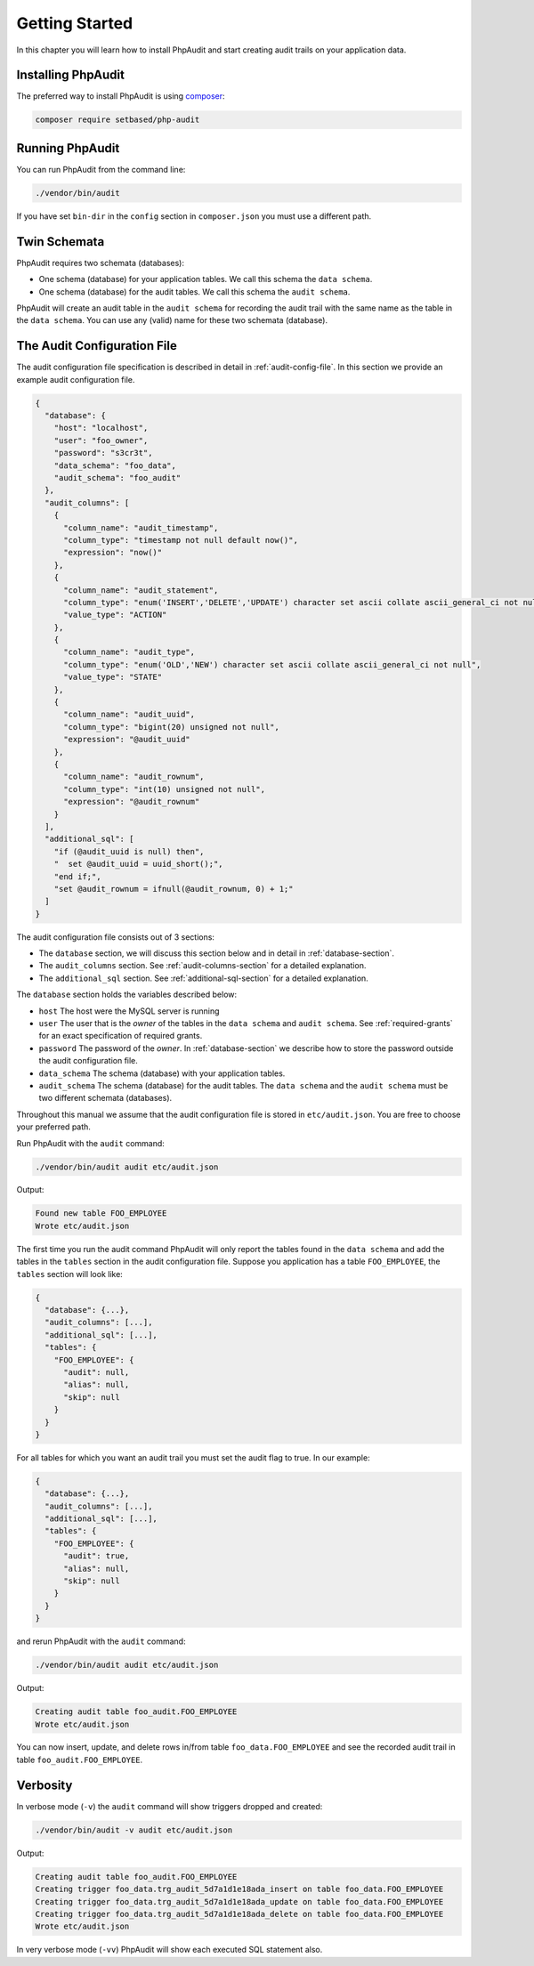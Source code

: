 Getting Started
===============

In this chapter you will learn how to install PhpAudit and start creating audit trails on your application data.

Installing PhpAudit
-------------------

The preferred way to install PhpAudit is using composer_:

.. code:: sh

  composer require setbased/php-audit

Running PhpAudit
----------------

You can run PhpAudit from the command line:

.. code:: sh

  ./vendor/bin/audit

If you have set ``bin-dir`` in the ``config`` section in ``composer.json`` you must use a different path. 

Twin Schemata
-------------

PhpAudit requires two schemata (databases):

* One schema (database) for your application tables. We call this schema the ``data schema``.
* One schema (database) for the audit tables. We call this schema the ``audit schema``.

PhpAudit will create an audit table in the ``audit schema`` for recording the audit trail with the same name as the table in the ``data schema``. You can use any (valid) name for these two schemata (database).


The Audit Configuration File
----------------------------

The audit configuration file specification is described in detail in :ref:`audit-config-file`. In this section we provide an example audit configuration file.

.. code:: json

  {
    "database": {
      "host": "localhost",
      "user": "foo_owner",
      "password": "s3cr3t",
      "data_schema": "foo_data",
      "audit_schema": "foo_audit"
    },
    "audit_columns": [
      {
        "column_name": "audit_timestamp",
        "column_type": "timestamp not null default now()",
        "expression": "now()"
      },
      {
        "column_name": "audit_statement",
        "column_type": "enum('INSERT','DELETE','UPDATE') character set ascii collate ascii_general_ci not null",
        "value_type": "ACTION"
      },
      {
        "column_name": "audit_type",
        "column_type": "enum('OLD','NEW') character set ascii collate ascii_general_ci not null",
        "value_type": "STATE"
      },
      {
        "column_name": "audit_uuid",
        "column_type": "bigint(20) unsigned not null",
        "expression": "@audit_uuid"
      },
      {
        "column_name": "audit_rownum",
        "column_type": "int(10) unsigned not null",
        "expression": "@audit_rownum"
      }
    ],
    "additional_sql": [
      "if (@audit_uuid is null) then",
      "  set @audit_uuid = uuid_short();",
      "end if;",
      "set @audit_rownum = ifnull(@audit_rownum, 0) + 1;"
    ]
  }

The audit configuration file consists out of 3 sections:

* The ``database`` section, we will discuss this section below and in detail in :ref:`database-section`.
* The ``audit_columns`` section. See :ref:`audit-columns-section` for a detailed explanation.
* The ``additional_sql`` section. See :ref:`additional-sql-section` for a detailed explanation.

The ``database`` section holds the variables described below:

* ``host``
  The host were the MySQL server is running
* ``user``
  The user that is the `owner` of the tables in the ``data schema`` and ``audit schema``.
  See :ref:`required-grants` for an exact specification of required grants.
* ``password``
  The password of the `owner`.
  In :ref:`database-section` we describe how to store the password outside the audit configuration file.
* ``data_schema``
  The schema (database) with your application tables.
* ``audit_schema``
  The schema (database) for the audit tables.
  The ``data schema`` and the ``audit schema`` must be two different schemata (databases).

Throughout this manual we assume that the audit configuration file is stored in ``etc/audit.json``. You are free to choose your preferred path.

Run PhpAudit with the ``audit`` command:

.. code:: sh

  ./vendor/bin/audit audit etc/audit.json

Output:

.. code:: text

  Found new table FOO_EMPLOYEE
  Wrote etc/audit.json

The first time you run the audit command PhpAudit will only report the tables found in the ``data schema`` and add the tables in the ``tables`` section in the audit configuration file. Suppose you application has a table ``FOO_EMPLOYEE``, the ``tables`` section will look like:

.. code:: json

  {
    "database": {...},
    "audit_columns": [...],
    "additional_sql": [...],
    "tables": {
      "FOO_EMPLOYEE": {
        "audit": null,
        "alias": null,
        "skip": null
      }
    }
  }

For all tables for which you want an audit trail you must set the audit flag to true. In our example:

.. code:: json

  {
    "database": {...},
    "audit_columns": [...],
    "additional_sql": [...],
    "tables": {
      "FOO_EMPLOYEE": {
        "audit": true,
        "alias": null,
        "skip": null
      }
    }
  }

and rerun PhpAudit with the ``audit`` command:

.. code:: sh

  ./vendor/bin/audit audit etc/audit.json

Output:

.. code:: text

  Creating audit table foo_audit.FOO_EMPLOYEE
  Wrote etc/audit.json

You can now insert, update, and delete rows in/from table ``foo_data.FOO_EMPLOYEE`` and see the recorded audit trail in table ``foo_audit.FOO_EMPLOYEE``.

Verbosity
---------

In verbose mode (``-v``) the ``audit`` command will show triggers dropped and created:

.. code:: sh

  ./vendor/bin/audit -v audit etc/audit.json

Output:

.. code:: text

  Creating audit table foo_audit.FOO_EMPLOYEE
  Creating trigger foo_data.trg_audit_5d7a1d1e18ada_insert on table foo_data.FOO_EMPLOYEE
  Creating trigger foo_data.trg_audit_5d7a1d1e18ada_update on table foo_data.FOO_EMPLOYEE
  Creating trigger foo_data.trg_audit_5d7a1d1e18ada_delete on table foo_data.FOO_EMPLOYEE
  Wrote etc/audit.json

In very verbose mode (``-vv``) PhpAudit will show each executed SQL statement also.

.. _composer: https://getcomposer.org/
